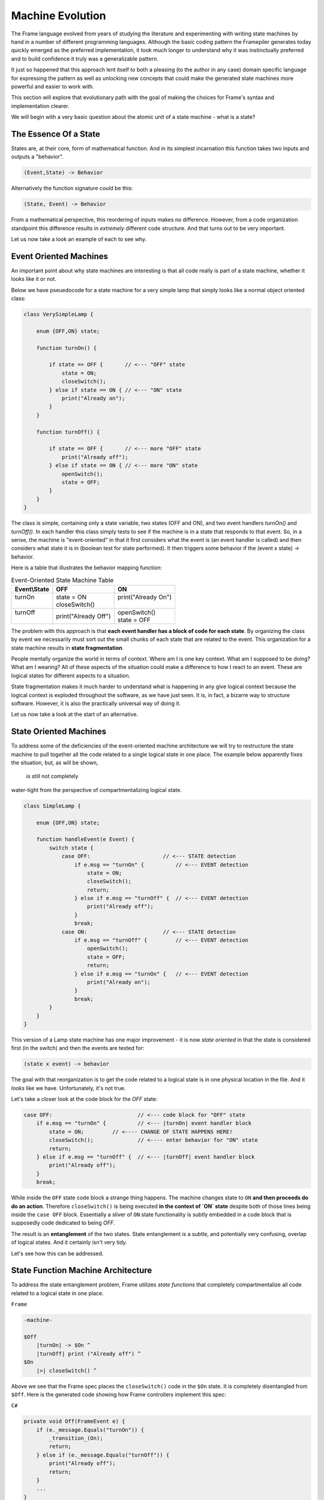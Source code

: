 Machine Evolution
=================

The Frame language evolved from years of studying the literature and
experimenting with writing
state machines by hand in a number of different programming languages.
Although the basic coding pattern the Framepiler generates today quickly
emerged as the preferred implementation, it took much longer to understand why
it was instinctually preferred and to build confidence it truly was a generalizable
pattern.

It just so happened that this approach lent itself to both a pleasing (to
the author in any case) domain specific language for expressing the pattern
as well as unlocking new concepts that could make the generated state machines
more powerful and easier to work with.

This section will explore that evolutionary path with the goal of making
the choices for Frame's syntax and implementation clearer.

We will begin with a very basic question about the atomic unit of a state
machine - what is a state?

The Essence Of a State
----------------------

States are, at their core, form of mathematical function.
And in its simplest
incarnation this function takes two inputs and outputs a "behavior".

.. code-block::

    (Event,State) -> Behavior

Alternatively the function signature could be this:

.. code-block::

    (State, Event) -> Behavior


From a mathematical perspective, this reordering of inputs makes no difference.
However, from a code organization standpoint this difference results in
*extremely* different code structure. And that turns out to be very important.

Let us now take a look an example of each to see why.

Event Oriented Machines
-----------------------

An important point about why state machines are interesting is that
all code really is part of a state machine, whether it looks like it or not.

Below we have pseuedocode for a state machine for a very simple lamp that simply
looks like a normal object oriented class:

.. code-block::

    class VerySimpleLamp {

        enum {OFF,ON} state;

        function turnOn() {

            if state == OFF {       // <--- "OFF" state
                state = ON;
                closeSwitch();
            } else if state == ON { // <--- "ON" state
                print("Already on");
            }
        }

        function turnOff() {

            if state == OFF {       // <--- more "OFF" state
                print("Already off");
            } else if state == ON { // <--- more "ON" state
                openSwitch();
                state = OFF;
            }
        }
    }

The class is simple, containing only a state variable, two states (OFF and ON),
and two event
handlers `turnOn()` and `turnOff()`. In each handler this class simply
tests to see if the machine is in a state that responds to that event. So,
in a sense, the machine is "event-oriented" in that it first considers what
the event is (an event handler is called) and then considers what state it is
in (boolean test for state performed). It then triggers some behavior if
the (event x state) -> behavior.

Here is a table that illustrates the behavior mapping function:

.. table:: Event-Oriented State Machine Table
    :widths: auto

    +-------------+-----------------------+----------------------+
    |Event\\State |   OFF                 |   ON                 |
    +=============+=======================+======================+
    || turnOn     || state = ON           || print("Already On") |
    ||            || closeSwitch()        ||                     |
    +-------------+-----------------------+----------------------+
    || turnOff    || print("Already Off") || openSwitch()        |
    ||            |                       || state = OFF         |
    +-------------+-----------------------+----------------------+

The problem with this approach is that **each event handler has a block
of code for each state**. By organizing the class by event we necessarily
must sort out the small chunks of each state that are related to the event.
This organization for a state machine results in **state fragmentation**.

People mentally organize the world in terms of context. Where am I is one
key context. What am I supposed to be doing? What am I wearing? All of these
aspects of the situation could make a difference to how I react to an event.
These are logical states for different aspects to a situation.

State fragmentation makes it much harder to understand what is happening in
any give logical context because the logical context is exploded throughout
the software, as we have just seen. It is, in fact, a bizarre way to structure
software. However, it is also the practically universal way of doing it.

Let us now take a look at the start of an alternative.

State Oriented Machines
-----------------------

To address some of the deficiencies of the event-oriented machine architecture
we will try to restructure the state machine to pull together all the code related
to a single logical state in one place.
The example below apparently fixes the situation, but, as will be shown,
 is still not completely
water-tight from the perspective of compartmentalizing logical state.

.. code-block::

    class SimpleLamp {

        enum {OFF,ON} state;

        function handleEvent(e Event) {
            switch state {
                case OFF:                       // <--- STATE detection
                    if e.msg == "turnOn" {          // <--- EVENT detection
                        state = ON;
                        closeSwitch();
                        return;
                    } else if e.msg == "turnOff" {  // <--- EVENT detection
                        print("Already off");
                    }
                    break;
                case ON:                        // <--- STATE detection
                    if e.msg == "turnOff" {         // <--- EVENT detection
                        openSwitch();
                        state = OFF;
                        return;
                    } else if e.msg == "turnOn" {   // <--- EVENT detection
                        print("Already on");
                    }
                    break;
            }
        }
    }

This version of a Lamp state machine has one major improvement - it is now
*state oriented* in that the state is considered first (in the switch)
and then the events are tested for:

.. code-block::

    (state x event) -> behavior

The goal with that reorganization is
to get the code related to a logical state is in one physical location
in the file. And it *looks* like we have. Unfortunately, it's not true.

Let's take a closer look at the code block for the `OFF` state:

.. code-block::

    case OFF:                           // <--- code block for "OFF" state
        if e.msg == "turnOn" {          // <--- |turnOn| event handler block
            state = ON;         // <---- CHANGE OF STATE HAPPENS HERE!
            closeSwitch();              // <---- enter behavior for "ON" state
            return;
        } else if e.msg == "turnOff" {  // <--- |turnOff| event handler block
            print("Already off");
        }
        break;

While inside the ``OFF`` state code block a strange thing happens.
The machine changes state to
``ON`` **and then proceeds do
do an action**. Therefore ``closeSwitch()`` is being executed **in the
context of `ON` state** despite both of those lines being inside the
``case OFF`` block. Essentially a sliver of
``ON`` state functionality is subtly embedded in a
code block that is supposedly code dedicated to being `OFF`.

The result is an **entanglement** of the two states.  State entanglement is a
subtle, and potentially very confusing, overlap of logical
states. And it certainly isn't very tidy.

Let's see how this can be addressed.

State Function Machine Architecture
-----------------------------------

To address the state entanglement problem, Frame utilizes *state functions*
that completely compartmentalize all code related to a logical state in one place.

``Frame``

.. code-block::

    -machine-

    $Off
        |turnOn| -> $On ^
        |turnOff| print ("Already off") ^
    $On
        |>| closeSwitch() ^

Above we see that the Frame spec places the ``closeSwitch()`` code in the
``$On`` state. It is completely disentangled from ``$Off``. Here is the
generated code showing how Frame controllers implement this spec:

``C#``

.. code-block::

    private void Off(FrameEvent e) {
        if (e._message.Equals("turnOn")) {
            _transition_(On);
            return;
        } else if (e._message.Equals("turnOff")) {
            print("Already off");
            return;
        }
        ...
    }

    private void On(FrameEvent e) {
        if (e._message.Equals(">")) {
            closeSwitch();
            return;
        }
        ...
    }

    private void _transition_(FrameState newState) {
        _state_(new FrameEvent("<",null));  // <--- send Exit Event
        _state_ = newState;                 // <--- change of state
        _state_(new FrameEvent(">",null));  // <--- send Enter Event
    }

As we can see above, the ``OFF`` state uses ``_transition_()`` to perform three
key operations necessary for basic Statechart enter/exit functionality:

#. Send the Exit Event to the current state
#. Change the current state to the new state
#. Send the Enter Event to the (new) current state

What we can see this approach also accomplishes is providing the mechanism to
segregate all behavior related
to the ``ON`` state in the ``ON`` state function. The logical behavior of the
state machine is now properly compartmentalized in the correct state function.

It is arguable that the state function approach necessitates more code to
accomplish the goal of complete disentanglement, which may be considered
bad form. The perspective of the author is that the complete compartmentalization
of code related to logical states is tremendously simpler from an organizational
perspective and the benefits vastly outweigh any other concerns. This approach
also provides the infrastructure to build far more sophisticated
mechanisms for state machine architectures than would be likely possible
without this approach.

Conclusion
----------

This article was a quick overview of common approaches to implementing
state machines. These examples showed the functional and logical gaps that motivate
the more complex, but more powerful, state function architecture employed by
Frame.
